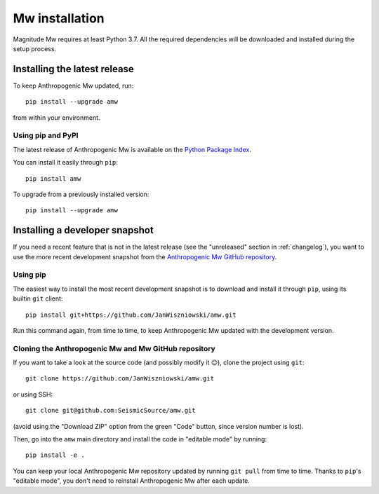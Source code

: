 .. _installation:

###############
Mw installation
###############

Magnitude Mw requires at least Python 3.7. All the required dependencies
will be downloaded and installed during the setup process.

Installing the latest release
-----------------------------

To keep Anthropogenic Mw updated, run:

::

   pip install --upgrade amw

from within your environment.


Using pip and PyPI
~~~~~~~~~~~~~~~~~~

The latest release of Anthropogenic Mw is available on the `Python Package
Index <https://pypi.org/project/amw/>`__.

You can install it easily through ``pip``:

::

   pip install amw

To upgrade from a previously installed version:

::

   pip install --upgrade amw

Installing a developer snapshot
-------------------------------

If you need a recent feature that is not in the latest release (see the
"unreleased" section in :ref:`changelog`),
you want to use the more recent development snapshot from the `Anthropogenic Mw
GitHub repository <https://github.com/JanWiszniowski/amw>`__.

Using pip
~~~~~~~~~

The easiest way to install the most recent development snapshot is to download
and install it through ``pip``, using its builtin ``git`` client:

::

    pip install git+https://github.com/JanWiszniowski/amw.git

Run this command again, from time to time, to keep Anthropogenic Mw updated with
the development version.

Cloning the Anthropogenic Mw and Mw GitHub repository
~~~~~~~~~~~~~~~~~~~~~~~~~~~~~~~~~~~~~~~~~~~~~~~~~~~~~

If you want to take a look at the source code (and possibly modify it 😉),
clone the project using ``git``:

::

    git clone https://github.com/JanWiszniowski/amw.git

or using SSH:

::

    git clone git@github.com:SeismicSource/amw.git

(avoid using the "Download ZIP" option from the green "Code" button, since
version number is lost).

Then, go into the ``amw`` main directory and install the code in
"editable mode" by running:

::

    pip install -e .

You can keep your local Anthropogenic Mw repository updated by running ``git pull``
from time to time. Thanks to ``pip``'s "editable mode", you don't need to
reinstall Anthropogenic Mw after each update.
